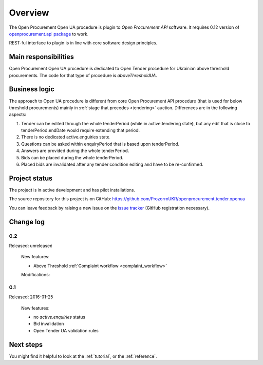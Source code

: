Overview
========

The Open Procurement Open UA procedure is plugin to `Open Procurement API` software.  It requires 0.12 version
of `openprocurement.api package
<https://github.com/ProzorroUKR/openprocurement.api>`_ to work.

REST-ful interface to plugin is in line with core software design principles. 


Main responsibilities
---------------------

Open Procurement Open UA procedure is dedicated to Open Tender procedure for
Ukrainian above threshold procurements.  The code for that type of procedure
is `aboveThresholdUA`.

Business logic
--------------

The approach to Open UA procedure is different from core Open Procurement API
procedure (that is used for below threshold procurements) mainly in
:ref:`stage that precedes <tendering>` auction.  Differences are in the
following aspects:

1) Tender can be edited through the whole tenderPeriod (while in
   active.tendering state), but any edit that is close to
   tenderPeriod.endDate would require extending that period.

2) There is no dedicated active.enguiries state. 

3) Questions can be asked within enquiryPeriod that is based upon
   tenderPeriod.

4) Answers are provided during the whole tenderPeriod.

5) Bids can be placed during the whole tenderPeriod.

6) Placed bids are invalidated after any tender condition editing and have to
   be re-confirmed.
   
Project status
--------------

The project is in active development and has pilot installations.

The source repository for this project is on GitHub: https://github.com/ProzorroUKR/openprocurement.tender.openua

You can leave feedback by raising a new issue on the `issue tracker
<https://github.com/ProzorroUKR/openprocurement.tender.openua/issues>`_ (GitHub
registration necessary).

Change log
----------

0.2
~~~
Released: unreleased

 New features:

 - Above Threshold :ref:`Complaint workflow <complaint_workflow>`

 Modifications:

0.1
~~~

Released: 2016-01-25

 New features:

 - no `active.enquiries` status
 - Bid invalidation
 - Open Tender UA validation rules

Next steps
----------
You might find it helpful to look at the :ref:`tutorial`, or the
:ref:`reference`.
